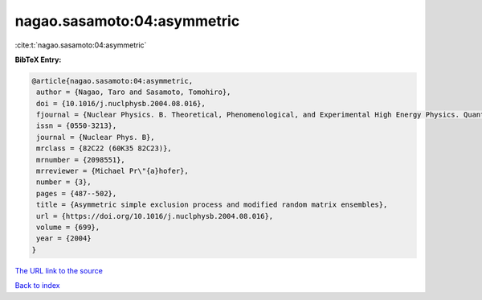 nagao.sasamoto:04:asymmetric
============================

:cite:t:`nagao.sasamoto:04:asymmetric`

**BibTeX Entry:**

.. code-block:: bibtex

   @article{nagao.sasamoto:04:asymmetric,
    author = {Nagao, Taro and Sasamoto, Tomohiro},
    doi = {10.1016/j.nuclphysb.2004.08.016},
    fjournal = {Nuclear Physics. B. Theoretical, Phenomenological, and Experimental High Energy Physics. Quantum Field Theory and Statistical Systems},
    issn = {0550-3213},
    journal = {Nuclear Phys. B},
    mrclass = {82C22 (60K35 82C23)},
    mrnumber = {2098551},
    mrreviewer = {Michael Pr\"{a}hofer},
    number = {3},
    pages = {487--502},
    title = {Asymmetric simple exclusion process and modified random matrix ensembles},
    url = {https://doi.org/10.1016/j.nuclphysb.2004.08.016},
    volume = {699},
    year = {2004}
   }
`The URL link to the source <ttps://doi.org/10.1016/j.nuclphysb.2004.08.016}>`_


`Back to index <../By-Cite-Keys.html>`_
